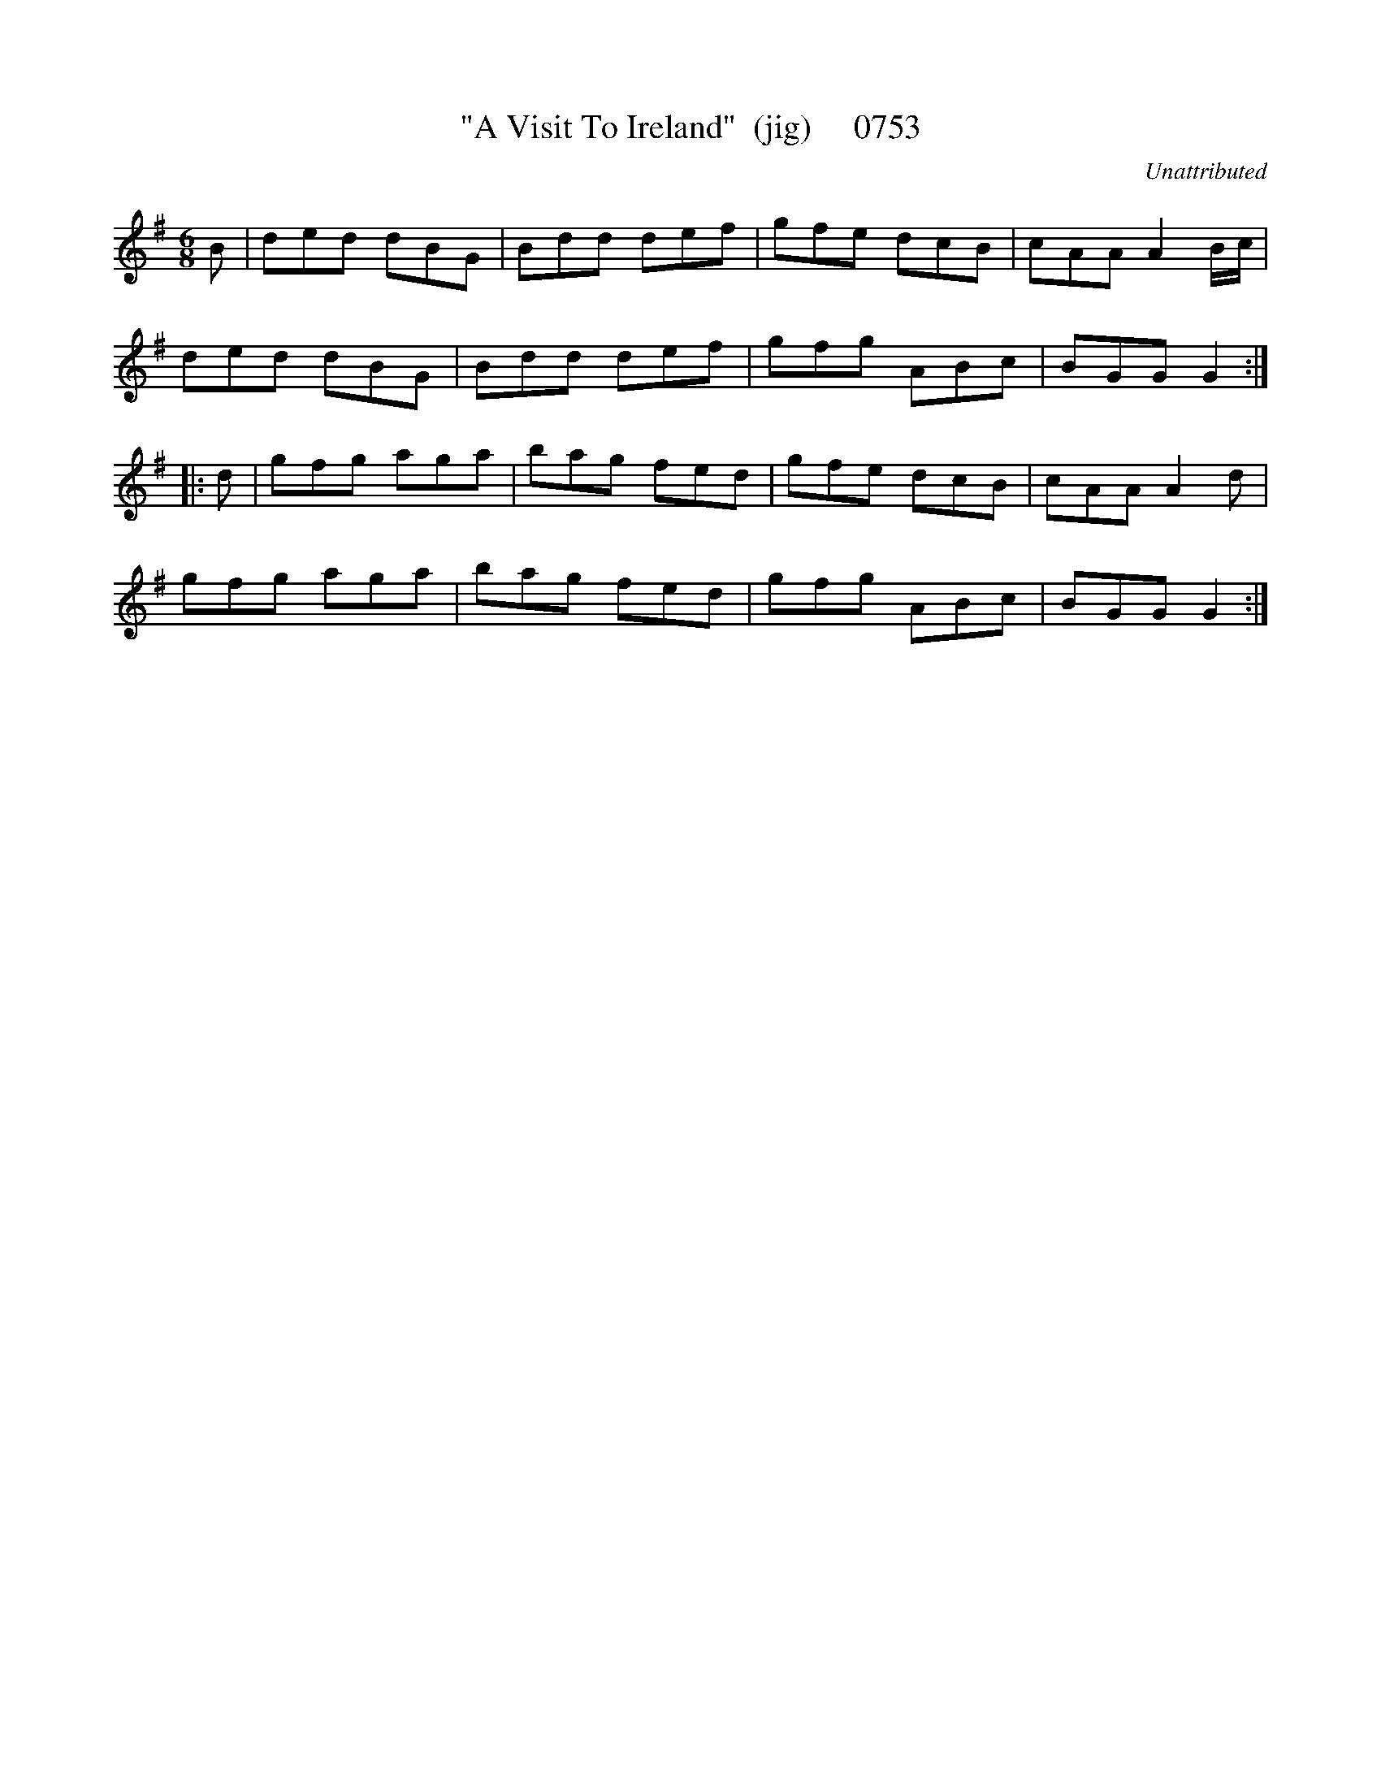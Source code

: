 X:0753
T:"A Visit To Ireland"  (jig)     0753
C:Unattributed
B:O'Neill's Music Of Ireland (The 1850) Lyon & Healy, Chicago, 1903 edition
Z:FROM O'NEILL'S TO NOTEWORTHY, FROM NOTEWORTHY TO ABC, MIDI AND .TXT BY VINCE
BRENNAN June 2003 (HTTP://WWW.SOSYOURMOM.COM)
I:abc2nwc
M:6/8
L:1/8
K:G
B|ded dBG|Bdd def|gfe dcB|cAA A2B/2c/2|
ded dBG|Bdd def|gfg ABc|BGG G2:|
|:d|gfg aga|bag fed|gfe dcB|cAA A2d|
gfg aga|bag fed|gfg ABc|BGG G2:|

